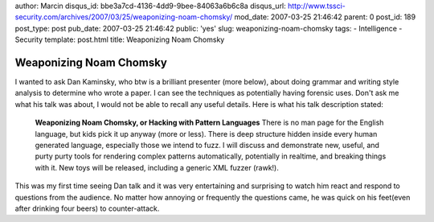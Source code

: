 author: Marcin
disqus_id: bbe3a7cd-4136-4dd9-9bee-84063a6b6c8a
disqus_url: http://www.tssci-security.com/archives/2007/03/25/weaponizing-noam-chomsky/
mod_date: 2007-03-25 21:46:42
parent: 0
post_id: 189
post_type: post
pub_date: 2007-03-25 21:46:42
public: 'yes'
slug: weaponizing-noam-chomsky
tags:
- Intelligence
- Security
template: post.html
title: Weaponizing Noam Chomsky

Weaponizing Noam Chomsky
########################

I wanted to ask Dan Kaminsky, who btw is a brilliant presenter (more
below), about doing grammar and writing style analysis to determine who
wrote a paper. I can see the techniques as potentially having forensic
uses. Don't ask me what his talk was about, I would not be able to
recall any useful details. Here is what his talk description stated:

    **Weaponizing Noam Chomsky, or Hacking with Pattern Languages**
    There is no man page for the English language, but kids pick it up
    anyway (more or less). There is deep structure hidden inside every
    human generated language, especially those we intend to fuzz. I will
    discuss and demonstrate new, useful, and purty purty tools for
    rendering complex patterns automatically, potentially in realtime,
    and breaking things with it. New toys will be released, including a
    generic XML fuzzer (rawk!).

This was my first time seeing Dan talk and it was very entertaining and
surprising to watch him react and respond to questions from the
audience. No matter how annoying or frequently the questions came, he
was quick on his feet(even after drinking four beers) to counter-attack.
